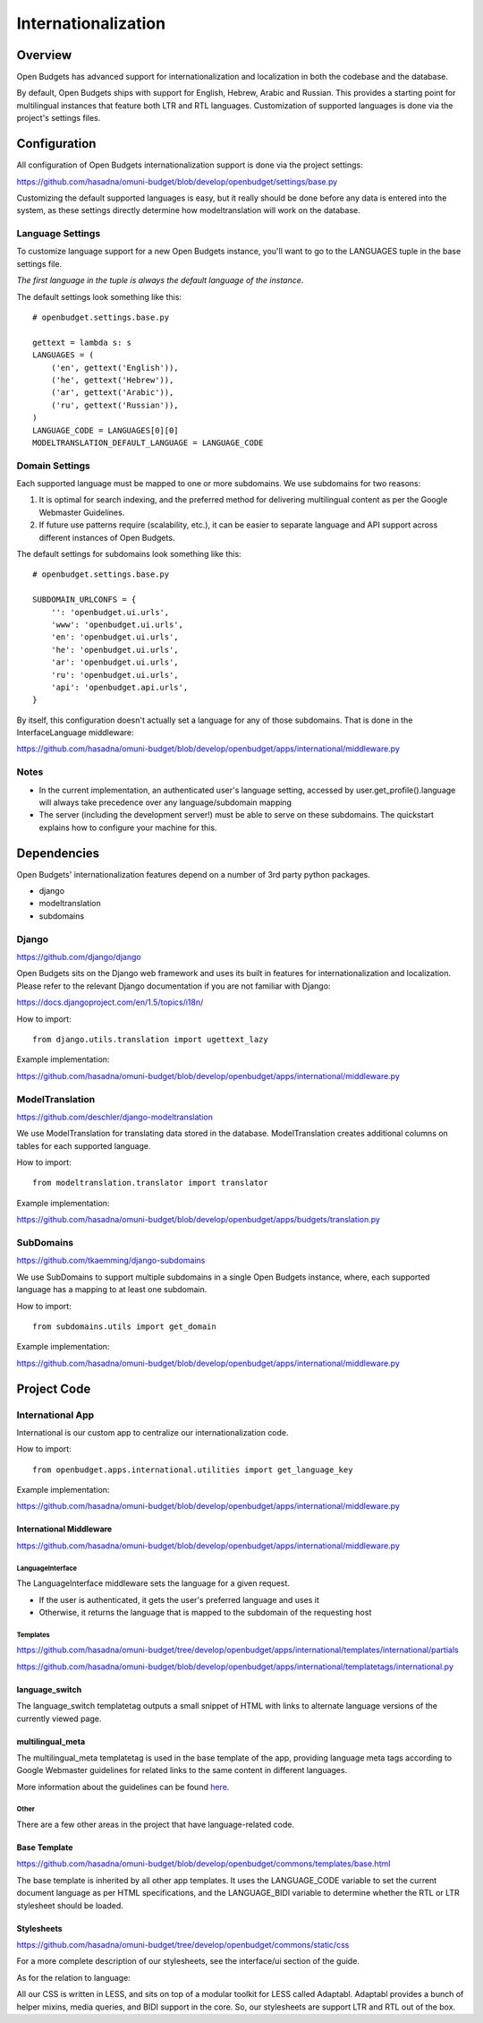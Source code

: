 Internationalization
====================

Overview
--------

.. image:: https://www.transifex.com/projects/p/open-budgets/resource/app-strings/chart/image_png
   :alt: Translation Status
   :target: https://www.transifex.com/projects/p/open-budgets

Open Budgets has advanced support for internationalization and localization in both the codebase and the database.

By default, Open Budgets ships with support for English, Hebrew, Arabic and Russian. This provides a starting point for multilingual instances that feature both LTR and RTL languages. Customization of supported languages is done via the project's settings files.

Configuration
-------------
All configuration of Open Budgets internationalization support is done via the project settings:

https://github.com/hasadna/omuni-budget/blob/develop/openbudget/settings/base.py

Customizing the default supported languages is easy, but it really should be done before any data is entered into the system, as these settings directly determine how modeltranslation will work on the database.

Language Settings
~~~~~~~~~~~~~~~~~

To customize language support for a new Open Budgets instance, you'll want to go to the LANGUAGES tuple in the base settings file.

*The first language in the tuple is always the default language of the instance*.

The default settings look something like this::

    # openbudget.settings.base.py

    gettext = lambda s: s
    LANGUAGES = (
        ('en', gettext('English')),
        ('he', gettext('Hebrew')),
        ('ar', gettext('Arabic')),
        ('ru', gettext('Russian')),
    )
    LANGUAGE_CODE = LANGUAGES[0][0]
    MODELTRANSLATION_DEFAULT_LANGUAGE = LANGUAGE_CODE

Domain Settings
~~~~~~~~~~~~~~~

Each supported language must be mapped to one or more subdomains. We use subdomains for two reasons:

1. It is optimal for search indexing, and the preferred method for delivering multilingual content as per the Google Webmaster Guidelines.

2. If future use patterns require (scalability, etc.), it can be easier to separate language and API support across different instances of Open Budgets.

The default settings for subdomains look something like this::

    # openbudget.settings.base.py

    SUBDOMAIN_URLCONFS = {
        '': 'openbudget.ui.urls',
        'www': 'openbudget.ui.urls',
        'en': 'openbudget.ui.urls',
        'he': 'openbudget.ui.urls',
        'ar': 'openbudget.ui.urls',
        'ru': 'openbudget.ui.urls',
        'api': 'openbudget.api.urls',
    }

By itself, this configuration doesn't actually set a language for any of those subdomains. That is done in the InterfaceLanguage middleware:

https://github.com/hasadna/omuni-budget/blob/develop/openbudget/apps/international/middleware.py

Notes
~~~~~
* In the current implementation, an authenticated user's language setting, accessed by user.get_profile().language will always take precedence over any language/subdomain mapping
* The server (including the development server!) must be able to serve on these subdomains. The quickstart explains how to configure your machine for this.

Dependencies
------------

Open Budgets' internationalization features depend on a number of 3rd party python packages.

* django
* modeltranslation
* subdomains

Django
~~~~~~

https://github.com/django/django

Open Budgets sits on the Django web framework and uses its built in features for internationalization and localization. Please refer to the relevant Django documentation if you are not familiar with Django:

https://docs.djangoproject.com/en/1.5/topics/i18n/

How to import::

    from django.utils.translation import ugettext_lazy

Example implementation:

https://github.com/hasadna/omuni-budget/blob/develop/openbudget/apps/international/middleware.py

ModelTranslation
~~~~~~~~~~~~~~~~

https://github.com/deschler/django-modeltranslation

We use ModelTranslation for translating data stored in the database. ModelTranslation creates additional columns on tables for each supported language.

How to import::

    from modeltranslation.translator import translator

Example implementation:

https://github.com/hasadna/omuni-budget/blob/develop/openbudget/apps/budgets/translation.py

SubDomains
~~~~~~~~~~

https://github.com/tkaemming/django-subdomains

We use SubDomains to support multiple subdomains in a single Open Budgets instance, where, each supported language has a mapping to at least one subdomain.

How to import::

    from subdomains.utils import get_domain

Example implementation:

https://github.com/hasadna/omuni-budget/blob/develop/openbudget/apps/international/middleware.py

Project Code
------------

International App
~~~~~~~~~~~~~~~~~

International is our custom app to centralize our internationalization code.

How to import::

    from openbudget.apps.international.utilities import get_language_key

Example implementation:

https://github.com/hasadna/omuni-budget/blob/develop/openbudget/apps/international/middleware.py

International Middleware
++++++++++++++++++++++++

https://github.com/hasadna/omuni-budget/blob/develop/openbudget/apps/international/middleware.py

LanguageInterface
*****************

The LanguageInterface middleware sets the language for a given request.

* If the user is authenticated, it gets the user's preferred language and uses it
* Otherwise, it returns the language that is mapped to the subdomain of the requesting host

Templates
*********

https://github.com/hasadna/omuni-budget/tree/develop/openbudget/apps/international/templates/international/partials

https://github.com/hasadna/omuni-budget/blob/develop/openbudget/apps/international/templatetags/international.py

language_switch
+++++++++++++++

The language_switch templatetag outputs a small snippet of HTML with links to alternate language versions of the currently viewed page.


multilingual_meta
+++++++++++++++++

The multilingual_meta templatetag is used in the base template of the app, providing language meta tags according to Google Webmaster guidelines for related links to the same content in different languages.

More information about the guidelines can be found here_.

.. _here: http://googlewebmastercentral.blogspot.co.il/2011/12/new-markup-for-multilingual-content.html

Other
*****

There are a few other areas in the project that have language-related code.

Base Template
+++++++++++++

https://github.com/hasadna/omuni-budget/blob/develop/openbudget/commons/templates/base.html

The base template is inherited by all other app templates. It uses the LANGUAGE_CODE variable to set the current document language as per HTML specifications, and the LANGUAGE_BIDI variable to determine whether the RTL or LTR stylesheet should be loaded.

Stylesheets
+++++++++++

https://github.com/hasadna/omuni-budget/tree/develop/openbudget/commons/static/css

For a more complete description of our stylesheets, see the interface/ui section of the guide.

As for the relation to language:

All our CSS is written in LESS, and sits on top of a modular toolkit for LESS called Adaptabl. Adaptabl provides a bunch of helper mixins, media queries, and BIDI support in the core. So, our stylesheets are support LTR and RTL out of the box.
